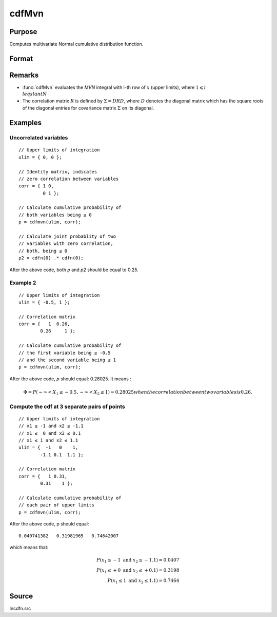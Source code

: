 
cdfMvn
==============================================

Purpose
----------------
Computes multivariate Normal cumulative distribution function.

Format
----------------
.. function:: cdfMvn(ulim, corr)

    :param ulim: abscissae. If *ulim* has more than one column, each column will be treated as a separate set of upper limits.
    :type ulim: Kx1 vector or KxN matrix

    :param corr: correlation matrix.
    :type corr: KxK matrix

    :returns: p (*N x 1 vector*), :math:`P(X \leq ulim|corr)`. *p* will have as many elements as the input, *ulim*, has columns.

Remarks
------------

- :func:`cdfMvn` evaluates the *MVN* integral with i-th row of :math:`x` (upper limits), 
  where :math:`1\leqslant i \\leqslant N` 
- The correlation matrix :math:`R` is defined by :math:`\Sigma = DRD`, where :math:`D` 
  denotes the diagonal matrix which has the square roots of the diagonal entries for covariance 
  matrix :math:`\Sigma` on its diagonal.

Examples
----------------

Uncorrelated variables
++++++++++++++++++++++

::

    // Upper limits of integration
    ulim = { 0, 0 };
    
    // Identity matrix, indicates
    // zero correlation between variables
    corr = { 1 0,
             0 1 };
    
    // Calculate cumulative probability of
    // both variables being ≤ 0
    p = cdfmvn(ulim, corr);
    
    // Calculate joint probablity of two
    // variables with zero correlation,
    // both, being ≤ 0
    p2 = cdfn(0) .* cdfn(0);

After the above code, both *p* and *p2* should be equal to 0.25.

Example 2
++++++++++++++

::

    // Upper limits of integration
    ulim = { -0.5, 1 };
    
    // Correlation matrix
    corr = {   1  0.26,
            0.26     1 };
    
    // Calculate cumulative probability of
    // the first variable being ≤ -0.5
    // and the second variable being ≤ 1
    p = cdfmvn(ulim, corr);

After the above code, *p* should equal: 0.28025. It means :

.. math::
    \Phi = P(-\infty < X_1 \leq -0.5, - \infty < X_2 \leq 1) \approx 0.28025 when the correlation between two variables is 0.26.

Compute the cdf at 3 separate pairs of points
+++++++++++++++++++++++++++++++++++++++++++++

::

    // Upper limits of integration
    // x1 ≤ -1 and x2 ≤ -1.1
    // x1 ≤  0 and x2 ≤ 0.1
    // x1 ≤ 1 and x2 ≤ 1.1
    ulim = {  -1   0    1,
            -1.1 0.1  1.1 };
    
    // Correlation matrix
    corr = {   1 0.31,
            0.31    1 };
    
    // Calculate cumulative probability of
    // each pair of upper limits
    p = cdfmvn(ulim, corr);

After the above code, p should equal:

::

    0.040741382   0.31981965   0.74642007

which means that:

.. math::
    P(x_1 \leq -1 \text{ and } x_2 \leq -1.1) = 0.0407\\
    P(x_1 \leq +0 \text{ and } x_2 \leq +0.1) = 0.3198\\
    P(x_1 \leq 1 \text{ and } x_2 \leq 1.1) = 0.7464


Source
------------

lncdfn.src

.. seealso:: Functions :func:`cdfBvn`, :func:`cdfN`, :func:`lncdfmvn`

